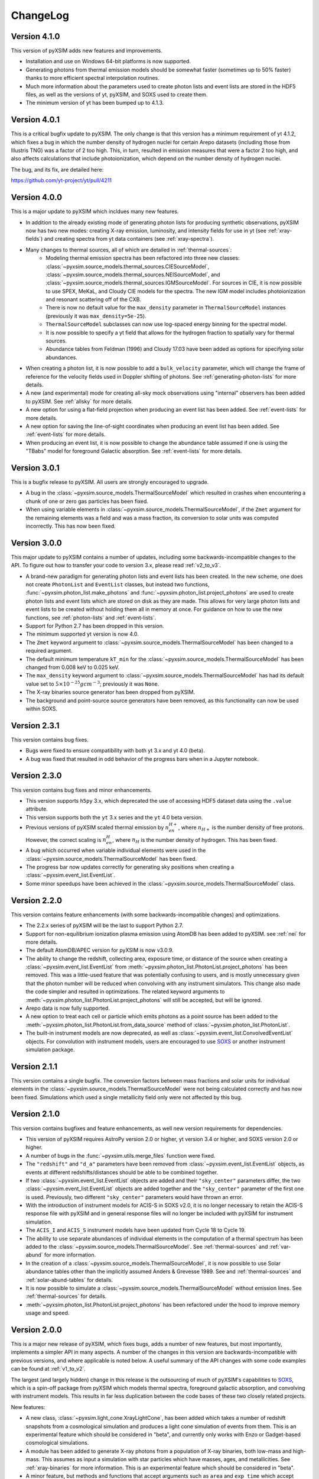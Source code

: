.. _changelog:

ChangeLog
=========

Version 4.1.0
-------------

This version of pyXSIM adds new features and improvements.

* Installation and use on Windows 64-bit platforms is now supported.
* Generating photons from thermal emission models should be somewhat faster
  (sometimes up to 50% faster) thanks to more efficient spectral interpolation
  routines.
* Much more information about the parameters used to create photon lists and event
  lists are stored in the HDF5 files, as well as the versions of yt, pyXSIM, and SOXS
  used to create them.
* The minimum version of yt has been bumped up to 4.1.3.

Version 4.0.1
-------------

This is a critical bugfix update to pyXSIM. The only change is that this version
has a minimum requirement of yt 4.1.2, which fixes a bug in which the number density
of hydrogen nuclei for certain Arepo datasets (including those from Illustris TNG)
was a factor of 2 too high. This, in turn, resulted in emission measures that were
a factor 2 too high, and also affects calculations that include photoionization,
which depend on the number density of hydrogen nuclei.

The bug, and its fix, are detailed here:

https://github.com/yt-project/yt/pull/4211

Version 4.0.0
-------------

This is a major update to pyXSIM which incldues many new features.

* In addition to the already existing mode of generating photon lists for
  producing synthetic observations, pyXSIM now has two new modes: creating
  X-ray emission, luminosity, and intensity fields for use in yt (see :ref:`xray-fields`)
  and creating spectra from yt data containers (see :ref:`xray-spectra`).
* Many changes to thermal sources, all of which are detailed in :ref:`thermal-sources`:
    * Modeling thermal emission spectra has been refactored into three new classes:
      :class:`~pyxsim.source_models.thermal_sources.CIESourceModel`,
      :class:`~pyxsim.source_models.thermal_sources.NEISourceModel`, and
      :class:`~pyxsim.source_models.thermal_sources.IGMSourceModel`. For sources
      in CIE, it is now possible to use SPEX, MeKaL, and Cloudy CIE models for
      the spectra. The new IGM model includes photoionization and resonant
      scattering off of the CXB.
    * There is now no default value for the ``max_density`` parameter in
      ``ThermalSourceModel`` instances (previously it was ``max_density=5e-25``).
    * ``ThermalSourceModel`` subclasses can now use log-spaced energy binning
      for the spectral model.
    * It is now possible to specify a yt field that allows for the hydrogen
      fraction to spatially vary for thermal sources.
    * Abundance tables from Feldman (1996) and Cloudy 17.03 have been added as options
      for specifying solar abundances.
* When creating a photon list, it is now possible to add a ``bulk_velocity``
  parameter, which will change the frame of reference for the velocity fields
  used in Doppler shifting of photons. See :ref:`generating-photon-lists` for more
  details.
* A new (and experimental) mode for creating all-sky mock observations using
  "internal" observers has been added to pyXSIM. See :ref:`allsky` for more details.
* A new option for using a flat-field projection when producing an event list has
  been added. See :ref:`event-lists` for more details.
* A new option for saving the line-of-sight coordinates when producing an event list
  has been added. See :ref:`event-lists` for more details.
* When producing an event list, it is now possible to change the abundance table
  assumed if one is using the "TBabs" model for foreground Galactic absorption. See
  :ref:`event-lists` for more details.

Version 3.0.1
-------------

This is a bugfix release to pyXSIM. All users are strongly encouraged to upgrade.

* A bug in the :class:`~pyxsim.source_models.ThermalSourceModel` which resulted
  in crashes when encountering a chunk of one or zero gas particles has been fixed.
* When using variable elements in :class:`~pyxsim.source_models.ThermalSourceModel`,
  if the ``Zmet`` argument for the remaining elements was a field and was a mass
  fraction, its conversion to solar units was computed incorrectly. This has now
  been fixed.

Version 3.0.0
-------------

This major update to pyXSIM contains a number of updates, including some
backwards-incompatible changes to the API. To figure out how to transfer
your code to version 3.x, please read :ref:`v2_to_v3`.

* A brand-new paradigm for generating photon lists and event lists has been
  created. In the new scheme, one does not create ``PhotonList`` and ``EventList``
  classes, but instead two functions, :func:`~pyxsim.photon_list.make_photons`
  and :func:`~pyxsim.photon_list.project_photons` are used to create photon lists
  and event lists which are stored on disk as they are made. This allows for very
  large photon lists and event lists to be created without holding them all in
  memory at once. For guidance on how to use the new functions, see
  :ref:`photon-lists` and :ref:`event-lists`.
* Support for Python 2.7 has been dropped in this version.
* The minimum supported yt version is now 4.0.
* The ``Zmet`` keyword argument to
  :class:`~pyxsim.source_models.ThermalSourceModel` has been changed to a required
  argument.
* The default minimum temperature ``kT_min`` for the
  :class:`~pyxsim.source_models.ThermalSourceModel` has been changed from 0.008
  keV to 0.025 keV.
* The ``max_density`` keyword argument to
  :class:`~pyxsim.source_models.ThermalSourceModel` has had its default value
  set to :math:`5 \times 10^{-25} g cm^{-3}`; previously it was ``None``.
* The X-ray binaries source generator has been dropped from pyXSIM.
* The background and point-source source generators have been removed, as this
  functionality can now be used within SOXS.

Version 2.3.1
-------------

This version contains bug fixes.

* Bugs were fixed to ensure compatibility with both yt 3.x and yt 4.0 (beta).
* A bug was fixed that resulted in odd behavior of the progress bars when in
  a Jupyter notebook.

Version 2.3.0
-------------

This version contains bug fixes and minor enhancements.

* This version supports ``h5py`` 3.x, which deprecated the use of accessing
  HDF5 dataset data using the ``.value`` attribute.
* This version supports both the ``yt`` 3.x series and the ``yt`` 4.0 beta
  version.
* Previous versions of pyXSIM scaled thermal emission by :math:`n_en_{H+}`,
  where :math:`n_{H+}` is the number density of free protons. However, the
  correct scaling is :math:`n_en_{H}`, where :math:`n_{H}` is the number
  density of hydrogen. This has been fixed.
* A bug which occurred when variable individual elements were used in the
  :class:`~pyxsim.source_models.ThermalSourceModel` has been fixed.
* The progress bar now updates correctly for generating sky positions when
  creating a :class:`~pyxsim.event_list.EventList`.
* Some minor speedups have been achieved in the
  :class:`~pyxsim.source_models.ThermalSourceModel` class.

Version 2.2.0
-------------

This version contains feature enhancements (with some backwards-incompatible
changes) and optimizations.

* The 2.2.x series of pyXSIM will be the last to support Python 2.7.
* Support for non-equilibrium ionization plasma emission using AtomDB has been
  added to pyXSIM. see :ref:`nei` for more details.
* The default AtomDB/APEC version for pyXSIM is now v3.0.9.
* The ability to change the redshift, collecting area, exposure time, or
  distance of the source when creating a :class:`~pyxsim.event_list.EventList`
  from :meth:`~pyxsim.photon_list.PhotonList.project_photons` has been removed.
  This was a little-used feature that was potentially confusing to users, and
  is mostly unnecessary given that the photon number will be reduced when
  convolving with any instrument simulators. This change also made the code
  simpler and resulted in optimizations. The related keyword arguments to
  :meth:`~pyxsim.photon_list.PhotonList.project_photons` will still be accepted,
  but will be ignored.
* Arepo data is now fully supported.
* A new option to treat each cell or particle which emits photons as a point
  source has been added to the :meth:`~pyxsim.photon_list.PhotonList.from_data_source`
  method of :class:`~pyxsim.photon_list.PhotonList`.
* The built-in instrument models are now deprecated, as well as
  :class:`~pyxsim.event_list.ConvolvedEventList` objects. For convolution with
  instrument models, users are encouraged to use
  `SOXS <http://hea-www.cfa.harvard.edu/~jzuhone/soxs>`_ or another instrument
  simulation package.

Version 2.1.1
-------------

This version contains a single bugfix. The conversion factors between mass fractions and
solar units for individual elements in the :class:`~pyxsim.source_models.ThermalSourceModel`
were not being calculated correctly and has now been fixed. Simulations which used a single
metallicity field only were not affected by this bug.

Version 2.1.0
-------------

This version contains bugfixes and feature enhancements, as well new version requirements
for dependencies.

* This version of pyXSIM requires AstroPy version 2.0 or higher, yt version 3.4 or higher,
  and SOXS version 2.0 or higher.
* A number of bugs in the :func:`~pyxsim.utils.merge_files` function were fixed.
* The ``"redshift"`` and ``"d_a"`` parameters have been removed from
  :class:`~pyxsim.event_list.EventList` objects, as events at different redshifts/distances
  should be able to be combined together.
* If two :class:`~pyxsim.event_list.EventList` objects are added and their ``"sky_center"``
  parameters differ, the two :class:`~pyxsim.event_list.EventList` objects are added together and
  the ``"sky_center"`` parameter of the first one is used. Previously, two different
  ``"sky_center"`` parameters would have thrown an error.
* With the introduction of instrument models for ACIS-S in SOXS v2.0, it is no longer
  necessary to retain the ACIS-S response file with pyXSIM and in general response files
  will no longer be included with pyXSIM for instrument simulation.
* The ``ACIS_I`` and ``ACIS_S`` instrument models have been updated from Cycle 18 to Cycle 19.
* The ability to use separate abundances of individual elements in the computation of
  a thermal spectrum has been added to the :class:`~pyxsim.source_models.ThermalSourceModel`.
  See :ref:`thermal-sources` and :ref:`var-abund` for more information.
* In the creation of a :class:`~pyxsim.source_models.ThermalSourceModel`, it is now possible
  to use Solar abundance tables other than the implicitly assumed Anders & Grevesse 1989. See
  and :ref:`thermal-sources` and :ref:`solar-abund-tables` for details.
* It is now possible to simulate a :class:`~pyxsim.source_models.ThermalSourceModel` without
  emission lines. See :ref:`thermal-sources` for details.
* :meth:`~pyxsim.photon_list.PhotonList.project_photons` has been refactored under the hood
  to improve memory usage and speed.

Version 2.0.0
-------------

This is a major new release of pyXSIM, which fixes bugs, adds a number of new features,
but most importantly, implements a simpler API in many aspects. A number of the changes
in this version are backwards-incompatible with previous versions, and where applicable
is noted below. A useful summary of the API changes with some code examples can be
found at :ref:`v1_to_v2`.

The largest (and largely hidden) change in this release is the outsourcing of
much of pyXSIM's capabilities to `SOXS <http://hea-www.cfa.harvard.edu/~jzuhone/soxs>`_,
which is a spin-off package from pyXSIM which models thermal spectra, foreground
galactic absorption, and convolving with instrument models. This results in far
less duplication between the code bases of these two closely related projects.

New features:

* A new class, :class:`~pyxsim.light_cone.XrayLightCone`, has been added which takes
  a number of redshift snapshots from a cosmological simulation and produces a light
  cone simulation of events from them. This is an experimental feature which should
  be considered in "beta", and currently only works with Enzo or Gadget-based
  cosmological simulations.
* A module has been added to generate X-ray photons from a population of X-ray
  binaries, both low-mass and high-mass. This assumes as input a simulation with star
  particles which have masses, ages, and metallicities. See :ref:`xray-binaries` for
  more information. This is an experimental feature which should be considered in "beta".
* A minor feature, but methods and functions that accept arguments such as ``area`` and
  ``exp_time`` which accept values with unit information can now accept
  :class:`~astropy.units.Quantity` instances.

Changes related to thermal source modeling:

* pyXSIM now uses SOXS to implement APEC-based thermal spectral models.
* The previously deprecated XSPEC-based thermal spectral models have been
  completely removed from this version, as they proved too difficult to maintain.
* It is no longer necessary to create a thermal spectral model object explicitly,
  as this is now handled by :class:`~pyxsim.source_models.ThermalSourceModel`.
  This method now takes the name of the spectral model as a parameter. Consequently,
  arguments needed for the creation of spectra now need to be passed to
  :class:`~pyxsim.source_models.ThermalSourceModel` upon creation of a new instance.
  This is a backwards-incompatible change.
* Thermal broadening of spectral lines is now on by default.

Changes related to modeling of foreground Galactic absorption:

* pyXSIM now uses SOXS to implement the `wabs` and `tbabs` foreground absorption
  models.
* The previously deprecated XSPEC-based spectral absorption models have been
  completely removed from this version, as they proved too difficult to maintain.
* It is no longer necessary to create a spectral absorption model object explicitly,
  as this is now handled by :meth:`~pyxsim.photon_list.PhotonList.project_photons`.
  This method now takes the name of the absorption model as a parameter. Consequently,
  the ``nH`` parameter for the hydrogen column is now a parameter which is passed
  to :meth:`~pyxsim.photon_list.PhotonList.project_photons`. This is a
  backwards-incompatible change.

The following changes arise from a refactor of ``InstrumentSimulator``

* The ``InstrumentSimulator`` class now uses the SOXS machinery for convolving with
  instrumental responses.
* The only operations performed by ``InstrumentSimulator`` are convolution with the
  effective area curve (using the ARF) and with the response matrix (using the RMF).
  No spatial PSF convolutions or rebinning operations can be applied. For more detailed
  instrument simulation, users are advised to write events to SIMPUT files and use SOXS directly.
* New *Hitomi* response files have been supplied with this version.
* The ``XRS_Imager`` and ``XRS_Calorimeter`` instruments have been renamed to
  ``Lynx_Imager`` and ``Lynx_Calorimeter``.

The following interrelated changes arise from a refactor of :class:`~pyxsim.event_list.EventList`:

* Instrument simulators now return a new :class:`~pyxsim.event_list.ConvolvedEventList`
  instance, which contains the data and parameters for convolved events. It is no longer
  possible for :class:`~pyxsim.event_list.EventList` instances to contain convolved events.
* The :meth:`~pyxsim.event_list.EventList.write_spectrum` now only bins on unconvolved
  energy (see next bullet for the new way to bin on channel).
* The new :class:`~pyxsim.event_list.ConvolvedEventList` class has a method,
  :meth:`~pyxsim.event_list.ConvolvedEventList.write_channel_spectrum`, which writes a
  spectrum binned on PI or PHA channels.
* :class:`~pyxsim.event_list.EventList` instances no longer contain pixelated coordinates
  for events based on the resolution of the simulation, but only sky coordinates. The
  :meth:`~pyxsim.event_list.EventList.write_fits_file` and
  :meth:`~pyxsim.event_list.EventList.write_fits_image` methods now accept arguments
  which create custom pixelizations for event files and images.
* :class:`~pyxsim.event_list.EventList` instances no longer contain all events on all
  processors when created in parallel, but each processor now contains a subset of the
  events. The I/O routines for :class:`~pyxsim.event_list.EventList` have been rewritten
  so that all events are still written to the file.
* The methods for generating events from point sources and backgrounds have been removed
  from :class:`~pyxsim.event_list.EventList` and now exist as "source generators" which
  return new event lists. See :ref:`source-generators` for more information.

Other changes:

* The ``sky_center`` parameter to :meth:`~pyxsim.photon_list.PhotonList.project_photons`
  is now a required argument. This is a backwards-incompatible change.
* The ``clobber`` keyword argument for overwriting files has been changed to ``overwrite``.
  This is a backwards-incompatible change.
* Handling for `cut regions <http://yt-project.org/doc/analyzing/filtering.html#cut-regions>`_
  when creating a :class:`~pyxsim.photon_list.PhotonList` for a dataset with periodic
  boundaries has been improved in this release.
* :class:`~pyxsim.photon_list.PhotonList` and :class:`~pyxsim.event_list.EventList`
  instances now use the same keys as their corresponding HDF5 files. The old keys will
  still work for the time being, but are deprecated. This is a backwards-incompatible
  change.
* The optional argument ``smooth_positions`` has been added to the
  :meth:`~pyxsim.photon_list.PhotonList.project_photons` method, which allows one to
  smooth the event positions to avoid block-shaped artifcats in images with lots of
  counts.
* Thermal spectral models no longer require a ``cleanup_spectrum`` method. Spectral
  absorption models no longer require ``setup_spectrum`` and ``cleanup_spectrum``
  methods. Source models no longer require a ``cleanup_model`` method.
* pyXSIM now has `SciPy <http://www.scipy.org>`_ as a required dependence.
* Throughout the code, pseudo-random number generators can now be specified simply
  as integer seeds in signatures to functions which take the keyword argument ``prng``.

Version 1.2.6
-------------

This is a bugfix release that ensures that fields with units of ``code_metallicity`` are
properly handled.

Version 1.2.5
-------------

This is a bugfix release with two fixes:

* Ensured that metallicity fields in the :class:`~pyxsim.source_models.ThermalSourceModel`
  are properly scaled to the Anders & Grevasse (1989) solar metallicity since this is
  what APEC assumes.
* Support for octree mesh datasets (such as RAMSES) has now been added.

Version 1.2.4
-------------

This version fixes a single bug, ensuring that the metallicity is converted to
solar units in thermal source models.

Version 1.2.3
-------------

This is a bugfix release.

* Gadget binary (non-HDF5) datasets are now supported.
* Make sure that SPH datasets assume fully ionized gas if an ``ElectronAbundance`` field is not present.
* The normalization of the power-law and line emission models was incorrect by a factor of :math:`1/(1+z)`.
  This has been fixed.

Version 1.2.2
-------------

This is a bugfix release.

* Position fields for SPH datasets will now be correctly detected for
  irregularly shaped sources.
* Photon numbers for all sources are now being generated assuming a Poisson
  distribution.
* pyXSIM will no longer automatically emit a deprecation warning when it tries
  to import ``assert_same_wcs`` from yt.
* Minor documentation fixes.

Version 1.2.1
-------------

This is a bugfix release.

* Fixed a bug when writing FITS table files when AstroPy 1.3 is installed.
* Fixed an import error which occurs when using the yt development branch.
* Minor documentation updates

Version 1.2.0
-------------

This version contains bugfixes and performance enhancements, as well as a new test suite.

* We are now running a test suite which automatically checks changes to the code pushed up to the
  `GitHub repository <http://github.com/jzuhone/pyxsim>`_.
* The definition of the ``norm`` parameter for the :meth:`~pyxsim.spectral_models.TableApecModel.return_spectrum`
  method is now consistent with the `normal Xspec definition <http://heasarc.gsfc.nasa.gov/xanadu/xspec/manual/XSmodelApec.html>`_.
* Annoying NumPy indexing warnings have been silenced by only using signed ints for indexing.
* Absorption models have been refactored to have a more common structure.
* For table-based absorption models, the cross-section is now interpolated instead of the absorption factor itself,
  which should be more accurate.
* XSpec-based spectral models are officially in deprecation; they will be removed in a future release.
* A bug that prevented response matrices from not being read properly with old versions of AstroPy was fixed.

Version 1.1.1
-------------

This version is a bugfix and optimization release.

* Some speedups have been achieved in the convolution of energies with RMFs.
* An error is now thrown if one attempts to use a zero or negative redshift in
  :meth:`~pyxsim.photon_list.PhotonList.from_data_source` without specifying a distance.

Version 1.1.0
-------------

This version contains a bugfix and some minor new features.

* Fixed a bug which did not use the correct file names for AtomDB tables when using
  ``TableApecModel``.
* Refactored the absorption model handling into a new class. No user-facing changes have been made.
* Added special classes for the TBabs and wabs absorption models.
* De-emphasizing XSpec-based spectral models in favor of the table-based alternatives.

Version 1.0.1
-------------

This is solely a bugfix release.

* Ensured that spherical and box-shaped regions which wrap periodic boundaries are
  handled correctly.
* The width of event list field of view is determined correctly for 3-D source
  distributions with high aspect ratios.
